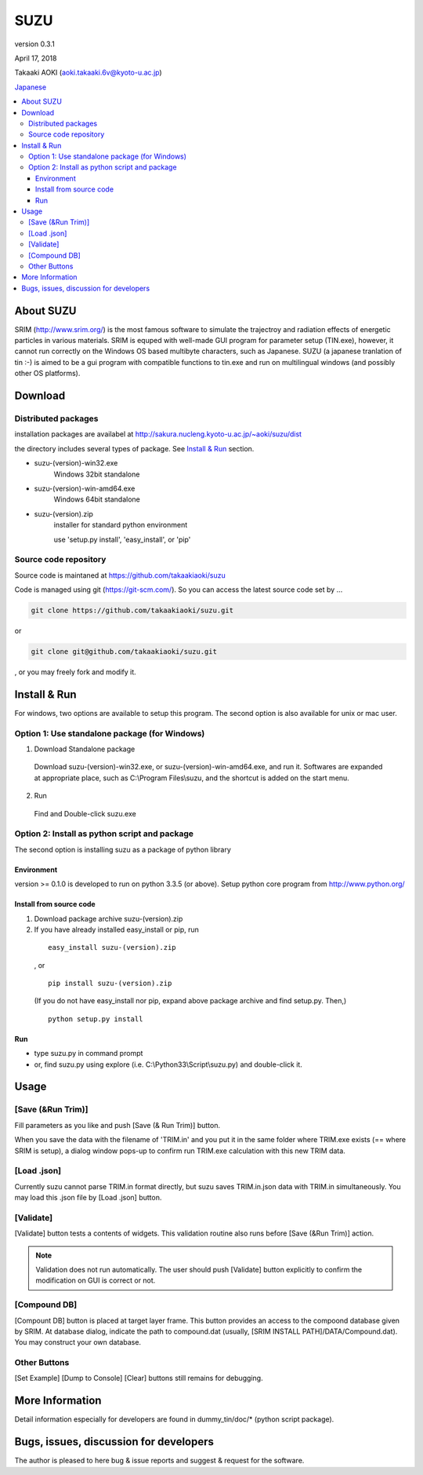 ====
SUZU
====

version 0.3.1

April 17, 2018

Takaaki AOKI (aoki.takaaki.6v@kyoto-u.ac.jp)

`Japanese <README-ja.html>`_

.. contents::
  :local:

About SUZU
==========

SRIM (http://www.srim.org/) is the most famous software to simulate the trajectroy and radiation effects of energetic particles in various materials. SRIM is equped with well-made GUI program for parameter setup (TIN.exe), however, it cannot run correctly on the Windows OS based multibyte characters, such as Japanese. SUZU (a japanese tranlation of tin :-) is aimed to be a gui program with compatible functions to tin.exe and run on multilingual windows (and possibly other OS platforms). 

Download
========

Distributed packages
---------------------

installation packages are availabel at http://sakura.nucleng.kyoto-u.ac.jp/~aoki/suzu/dist

the directory includes several types of package. See `Install & Run`_ section.

- suzu-(version)-win32.exe
    Windows 32bit standalone 

- suzu-(version)-win-amd64.exe
    Windows 64bit standalone 

- suzu-(version).zip
    installer for standard python environment

    use 'setup.py install', 'easy_install', or 'pip'

Source code repository
----------------------

Source code is maintaned at https://github.com/takaakiaoki/suzu

Code is managed using git (https://git-scm.com/). So you can access the latest source code set by ...

.. code-block:: console

   git clone https://github.com/takaakiaoki/suzu.git

or

.. code-block:: console

   git clone git@github.com/takaakiaoki/suzu.git

, or you may freely fork and modify it.

Install & Run
=============

For windows, two options are available to setup this program.
The second option is also available for unix or mac user.

Option 1: Use standalone package (for Windows)
-----------------------------------------------

1. Download Standalone package

  Download suzu-(version)-win32.exe, or suzu-(version)-win-amd64.exe, and run it. Softwares are expanded at appropriate place, such as C:\\Program Files\\suzu, and the shortcut is added on the start menu.

2. Run

  Find and Double-click suzu.exe  

Option 2: Install as python script and package
----------------------------------------------

The second option is installing suzu as a package of python library

Environment
+++++++++++

version >= 0.1.0 is developed to run on python 3.3.5 (or above). Setup python core program from http://www.python.org/

Install from source code
+++++++++++++++++++++++++++++++++++++++++++

1. Download package archive suzu-(version).zip
2. If you have already installed easy_install or pip, run

  ::

    easy_install suzu-(version).zip

  , or

  ::

    pip install suzu-(version).zip

  (If you do not have easy_install nor pip, expand above package archive and find setup.py. Then,)

  ::

    python setup.py install


Run
+++

- type suzu.py in command prompt
- or, find suzu.py using explore (i.e. C:\\Python33\\Script\\suzu.py) and double-click it.

Usage
=====

[Save (&Run Trim)]
-------------------

Fill parameters as you like and push [Save (& Run Trim)] button.

When you save the data with the filename of 'TRIM.in' and you put it in the same folder where TRIM.exe exists 
(== where SRIM is setup), a dialog window pops-up to confirm run TRIM.exe calculation with this new TRIM data.

[Load .json]
------------

Currently suzu cannot parse TRIM.in format directly, but suzu saves TRIM.in.json data with TRIM.in simultaneously.
You may load this .json file by [Load .json] button.

[Validate]
----------

[Validate] button tests a contents of widgets. This validation routine also runs before [Save (&Run Trim)] action.

.. note::

  Validation does not run automatically. The user should push
  [Validate] button explicitly to confirm the modification on GUI 
  is correct or not.

[Compound DB]
-------------

[Compount DB] button is placed at target layer frame. This button provides an access to the compoond database given by SRIM.
At database dialog, indicate the path to compound.dat (usually, [SRIM INSTALL PATH]/DATA/Compound.dat). You may construct your own database.


Other Buttons
-------------

[Set Example] [Dump to Console] [Clear] buttons still remains for debugging.

More Information
================

Detail information especially for developers are found in dummy_tin/doc/* (python script package).


Bugs, issues, discussion for developers
=======================================

The author is pleased to here bug & issue reports and suggest & request for the software.
